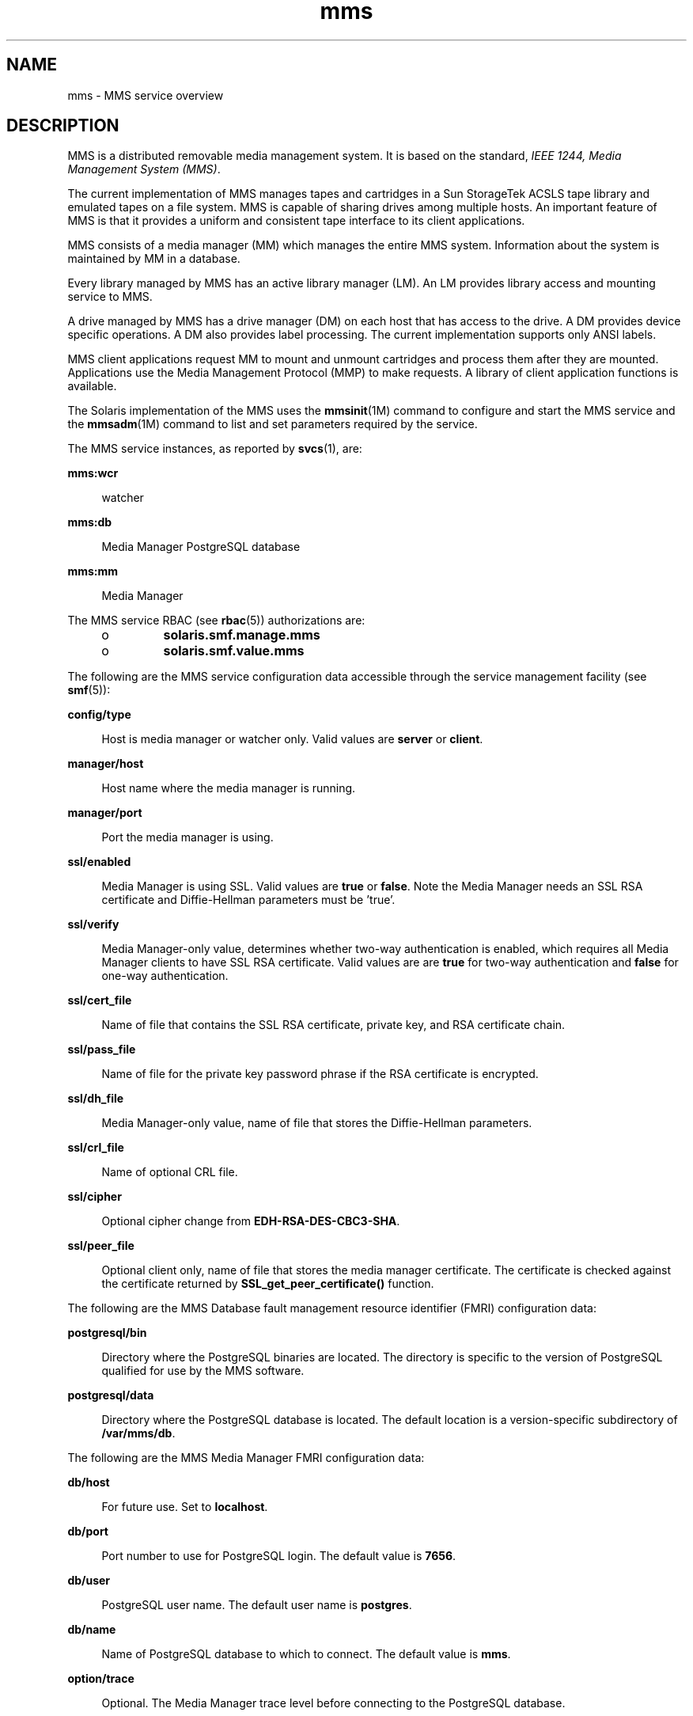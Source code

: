 '\" te
.\"  Copyright (c) 2008, Sun Microsystems, Inc. All Rights Reserved
.\" The contents of this file are subject to the terms of the Common Development and Distribution License (the "License").  You may not use this file except in compliance with the License.
.\" You can obtain a copy of the license at usr/src/OPENSOLARIS.LICENSE or http://www.opensolaris.org/os/licensing.  See the License for the specific language governing permissions and limitations under the License.
.\" When distributing Covered Code, include this CDDL HEADER in each file and include the License file at usr/src/OPENSOLARIS.LICENSE.  If applicable, add the following below this CDDL HEADER, with the fields enclosed by brackets "[]" replaced with your own identifying information: Portions Copyright [yyyy] [name of copyright owner]
.TH mms 5 "11 Nov 2008" "SunOS 5.11" "Standards, Environments, and Macros"
.SH NAME
mms \- MMS service overview
.SH DESCRIPTION
.sp
.LP
MMS is a distributed removable media management system. It is based on the standard, \fIIEEE 1244, Media Management System (MMS)\fR.
.sp
.LP
The current implementation of MMS manages tapes and cartridges in a Sun StorageTek ACSLS tape library and emulated tapes on a file system. MMS is capable of sharing drives among multiple hosts. An important feature of MMS is that it provides a uniform and consistent tape interface to its client applications.
.sp
.LP
MMS consists of a media manager (MM) which manages the entire MMS system. Information about the system is maintained by MM in a database.
.sp
.LP
Every library managed by MMS has an active library manager (LM). An LM provides library access and mounting service to MMS.
.sp
.LP
A drive managed by MMS has a drive manager (DM) on each host that has access to the drive. A DM provides device specific operations. A DM also provides label processing. The current implementation supports only ANSI labels.
.sp
.LP
MMS client applications request MM to mount and unmount cartridges and process them after they are mounted. Applications use the Media Management Protocol (MMP) to make requests. A library of client application functions is available.
.sp
.LP
The Solaris implementation of the MMS uses the \fBmmsinit\fR(1M) command to configure and start the MMS service and the \fBmmsadm\fR(1M) command to list and set parameters required by the service.
.sp
.LP
The MMS service instances, as reported by \fBsvcs\fR(1), are:
.sp
.ne 2
.mk
.na
\fB\fBmms:wcr\fR\fR
.ad
.sp .6
.RS 4n
watcher
.RE

.sp
.ne 2
.mk
.na
\fB\fBmms:db\fR\fR
.ad
.sp .6
.RS 4n
Media Manager PostgreSQL database
.RE

.sp
.ne 2
.mk
.na
\fB\fBmms:mm\fR\fR
.ad
.sp .6
.RS 4n
Media Manager
.RE

.sp
.LP
The MMS service RBAC (see \fBrbac\fR(5)) authorizations are:
.RS +4
.TP
.ie t \(bu
.el o
\fBsolaris.smf.manage.mms\fR
.RE
.RS +4
.TP
.ie t \(bu
.el o
\fBsolaris.smf.value.mms\fR
.RE
.sp
.LP
The following are the MMS service configuration data accessible through the service management facility (see \fBsmf\fR(5)):
.sp
.ne 2
.mk
.na
\fB\fBconfig/type\fR\fR
.ad
.sp .6
.RS 4n
Host is media manager or watcher only. Valid values are \fBserver\fR or \fBclient\fR.
.RE

.sp
.ne 2
.mk
.na
\fB\fBmanager/host\fR\fR
.ad
.sp .6
.RS 4n
Host name where the media manager is running.
.RE

.sp
.ne 2
.mk
.na
\fB\fBmanager/port\fR\fR
.ad
.sp .6
.RS 4n
Port the media manager is using.
.RE

.sp
.ne 2
.mk
.na
\fB\fBssl/enabled\fR\fR
.ad
.sp .6
.RS 4n
Media Manager is using SSL. Valid values are \fBtrue\fR or \fBfalse\fR. Note the Media Manager needs an SSL RSA certificate and Diffie-Hellman parameters must be 'true'.
.RE

.sp
.ne 2
.mk
.na
\fB\fBssl/verify\fR\fR
.ad
.sp .6
.RS 4n
Media Manager-only value, determines whether two-way authentication is enabled, which requires all Media Manager clients to have SSL RSA certificate. Valid values are are \fBtrue\fR for two-way authentication and \fBfalse\fR for one-way authentication.
.RE

.sp
.ne 2
.mk
.na
\fB\fBssl/cert_file\fR\fR
.ad
.sp .6
.RS 4n
Name of file that contains the SSL RSA certificate, private key, and RSA certificate chain.
.RE

.sp
.ne 2
.mk
.na
\fB\fBssl/pass_file\fR\fR
.ad
.sp .6
.RS 4n
Name of file for the private key password phrase if the RSA certificate is encrypted.
.RE

.sp
.ne 2
.mk
.na
\fB\fBssl/dh_file\fR\fR
.ad
.sp .6
.RS 4n
Media Manager-only value, name of file that stores the Diffie-Hellman parameters.
.RE

.sp
.ne 2
.mk
.na
\fB\fBssl/crl_file\fR\fR
.ad
.sp .6
.RS 4n
Name of optional CRL file.
.RE

.sp
.ne 2
.mk
.na
\fB\fBssl/cipher\fR\fR
.ad
.sp .6
.RS 4n
Optional cipher change from \fBEDH-RSA-DES-CBC3-SHA\fR.
.RE

.sp
.ne 2
.mk
.na
\fB\fBssl/peer_file\fR\fR
.ad
.sp .6
.RS 4n
Optional client only, name of file that stores the media manager certificate. The certificate is checked against the certificate returned by \fBSSL_get_peer_certificate()\fR function.
.RE

.sp
.LP
The following are the MMS Database fault management resource identifier (FMRI) configuration data:
.sp
.ne 2
.mk
.na
\fB\fBpostgresql/bin\fR\fR
.ad
.sp .6
.RS 4n
Directory where the PostgreSQL binaries are located. The directory is specific to the version of PostgreSQL qualified for use by the MMS software.
.RE

.sp
.ne 2
.mk
.na
\fB\fBpostgresql/data\fR\fR
.ad
.sp .6
.RS 4n
Directory where the PostgreSQL database is located. The default location is  a version-specific subdirectory of \fB/var/mms/db\fR.
.RE

.sp
.LP
The following are the MMS Media Manager FMRI configuration data:
.sp
.ne 2
.mk
.na
\fB\fBdb/host\fR\fR
.ad
.sp .6
.RS 4n
For future use. Set to \fBlocalhost\fR.
.RE

.sp
.ne 2
.mk
.na
\fB\fBdb/port\fR\fR
.ad
.sp .6
.RS 4n
Port number to use for PostgreSQL login. The default value is \fB7656\fR.
.RE

.sp
.ne 2
.mk
.na
\fB\fBdb/user\fR\fR
.ad
.sp .6
.RS 4n
PostgreSQL user name. The default user name is \fBpostgres\fR.
.RE

.sp
.ne 2
.mk
.na
\fB\fBdb/name\fR\fR
.ad
.sp .6
.RS 4n
Name of PostgreSQL database to which to connect. The default value is \fBmms\fR.
.RE

.sp
.ne 2
.mk
.na
\fB\fBoption/trace\fR\fR
.ad
.sp .6
.RS 4n
Optional. The Media Manager trace level before connecting to the PostgreSQL database.
.RE

.sp
.ne 2
.mk
.na
\fB\fBoption/db_reconnect_max_retry\fR\fR
.ad
.sp .6
.RS 4n
Number of times to wait for the database to accept a Media Manager connection.
.RE

.sp
.ne 2
.mk
.na
\fB\fBoption/db_reconnect_timeout\fR\fR
.ad
.sp .6
.RS 4n
Number of seconds to wait  between reconnect tries.
.RE

.sp
.LP
The following are the MMS Watcher FMRI configuration data:
.sp
.ne 2
.mk
.na
\fB\fBoption/ssi_path\fR\fR
.ad
.sp .6
.RS 4n
Path to ACSLS SSI daemon.
.RE

.sp
.ne 2
.mk
.na
\fB\fBoption/libapi_path\fR\fR
.ad
.sp .6
.RS 4n
Path to ACSLS API library.
.RE

.SH ATTRIBUTES
.sp
.LP
See \fBattributes\fR(5) for descriptions of the following attributes:
.sp

.sp
.TS
tab() box;
cw(2.75i) |cw(2.75i) 
lw(2.75i) |lw(2.75i) 
.
ATTRIBUTE TYPEATTRIBUTE VALUE
_
Interface StabilityCommitted
.TE

.SH SEE ALSO
.sp
.LP
\fBsvcs\fR(1), \fBmmsadm\fR(1M), \fBmmsclient\fR(1M), \fBmmsexplorer\fR(1M), \fBmmsinit\fR(1M), \fBmmsclient_script\fR(4), \fBattributes\fR(5), \fBrbac\fR(5), \fBsmf\fR(5)
